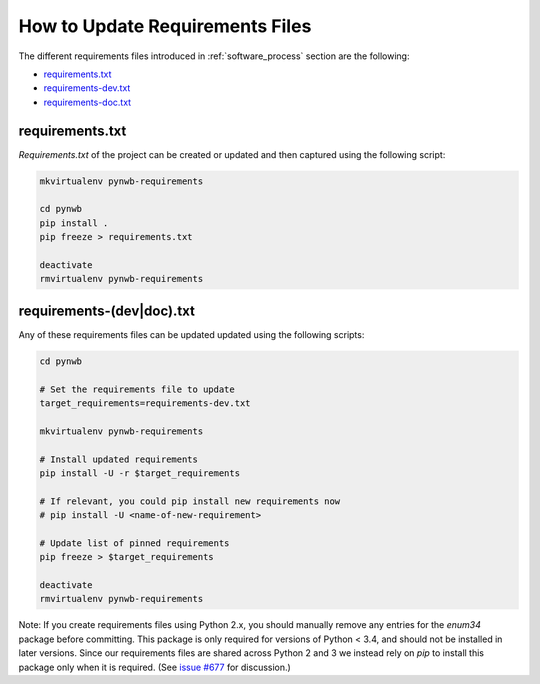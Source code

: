 ..  _update_requirements_files:

================================
How to Update Requirements Files
================================

The different requirements files introduced in :ref:`software_process` section are the following:

* requirements.txt_
* requirements-dev.txt_
* requirements-doc.txt_

.. _requirements.txt: https://github.com/NeurodataWithoutBorders/pynwb/blob/dev/requirements.txt
.. _requirements-dev.txt: https://github.com/NeurodataWithoutBorders/pynwb/blob/dev/requirements-dev.txt
.. _requirements-doc.txt: https://github.com/NeurodataWithoutBorders/pynwb/blob/dev/requirements-doc.txt

requirements.txt
================

`Requirements.txt` of the project can be created or updated and then captured using
the following script:

.. code::

   mkvirtualenv pynwb-requirements

   cd pynwb
   pip install .
   pip freeze > requirements.txt

   deactivate
   rmvirtualenv pynwb-requirements


requirements-(dev|doc).txt
==========================

Any of these requirements files can be updated updated using
the following scripts:

.. code::

   cd pynwb

   # Set the requirements file to update
   target_requirements=requirements-dev.txt

   mkvirtualenv pynwb-requirements

   # Install updated requirements
   pip install -U -r $target_requirements

   # If relevant, you could pip install new requirements now
   # pip install -U <name-of-new-requirement>

   # Update list of pinned requirements
   pip freeze > $target_requirements

   deactivate
   rmvirtualenv pynwb-requirements

Note: If you create requirements files using Python 2.x, you should manually remove any entries for the `enum34` package before committing. This package is only required for versions of Python < 3.4, and should not be installed in later versions. Since our requirements files are shared across Python 2 and 3 we instead rely on `pip` to install this package only when it is required. (See `issue #677 <https://github.com/NeurodataWithoutBorders/pynwb/issues/677>`_ for discussion.) 
